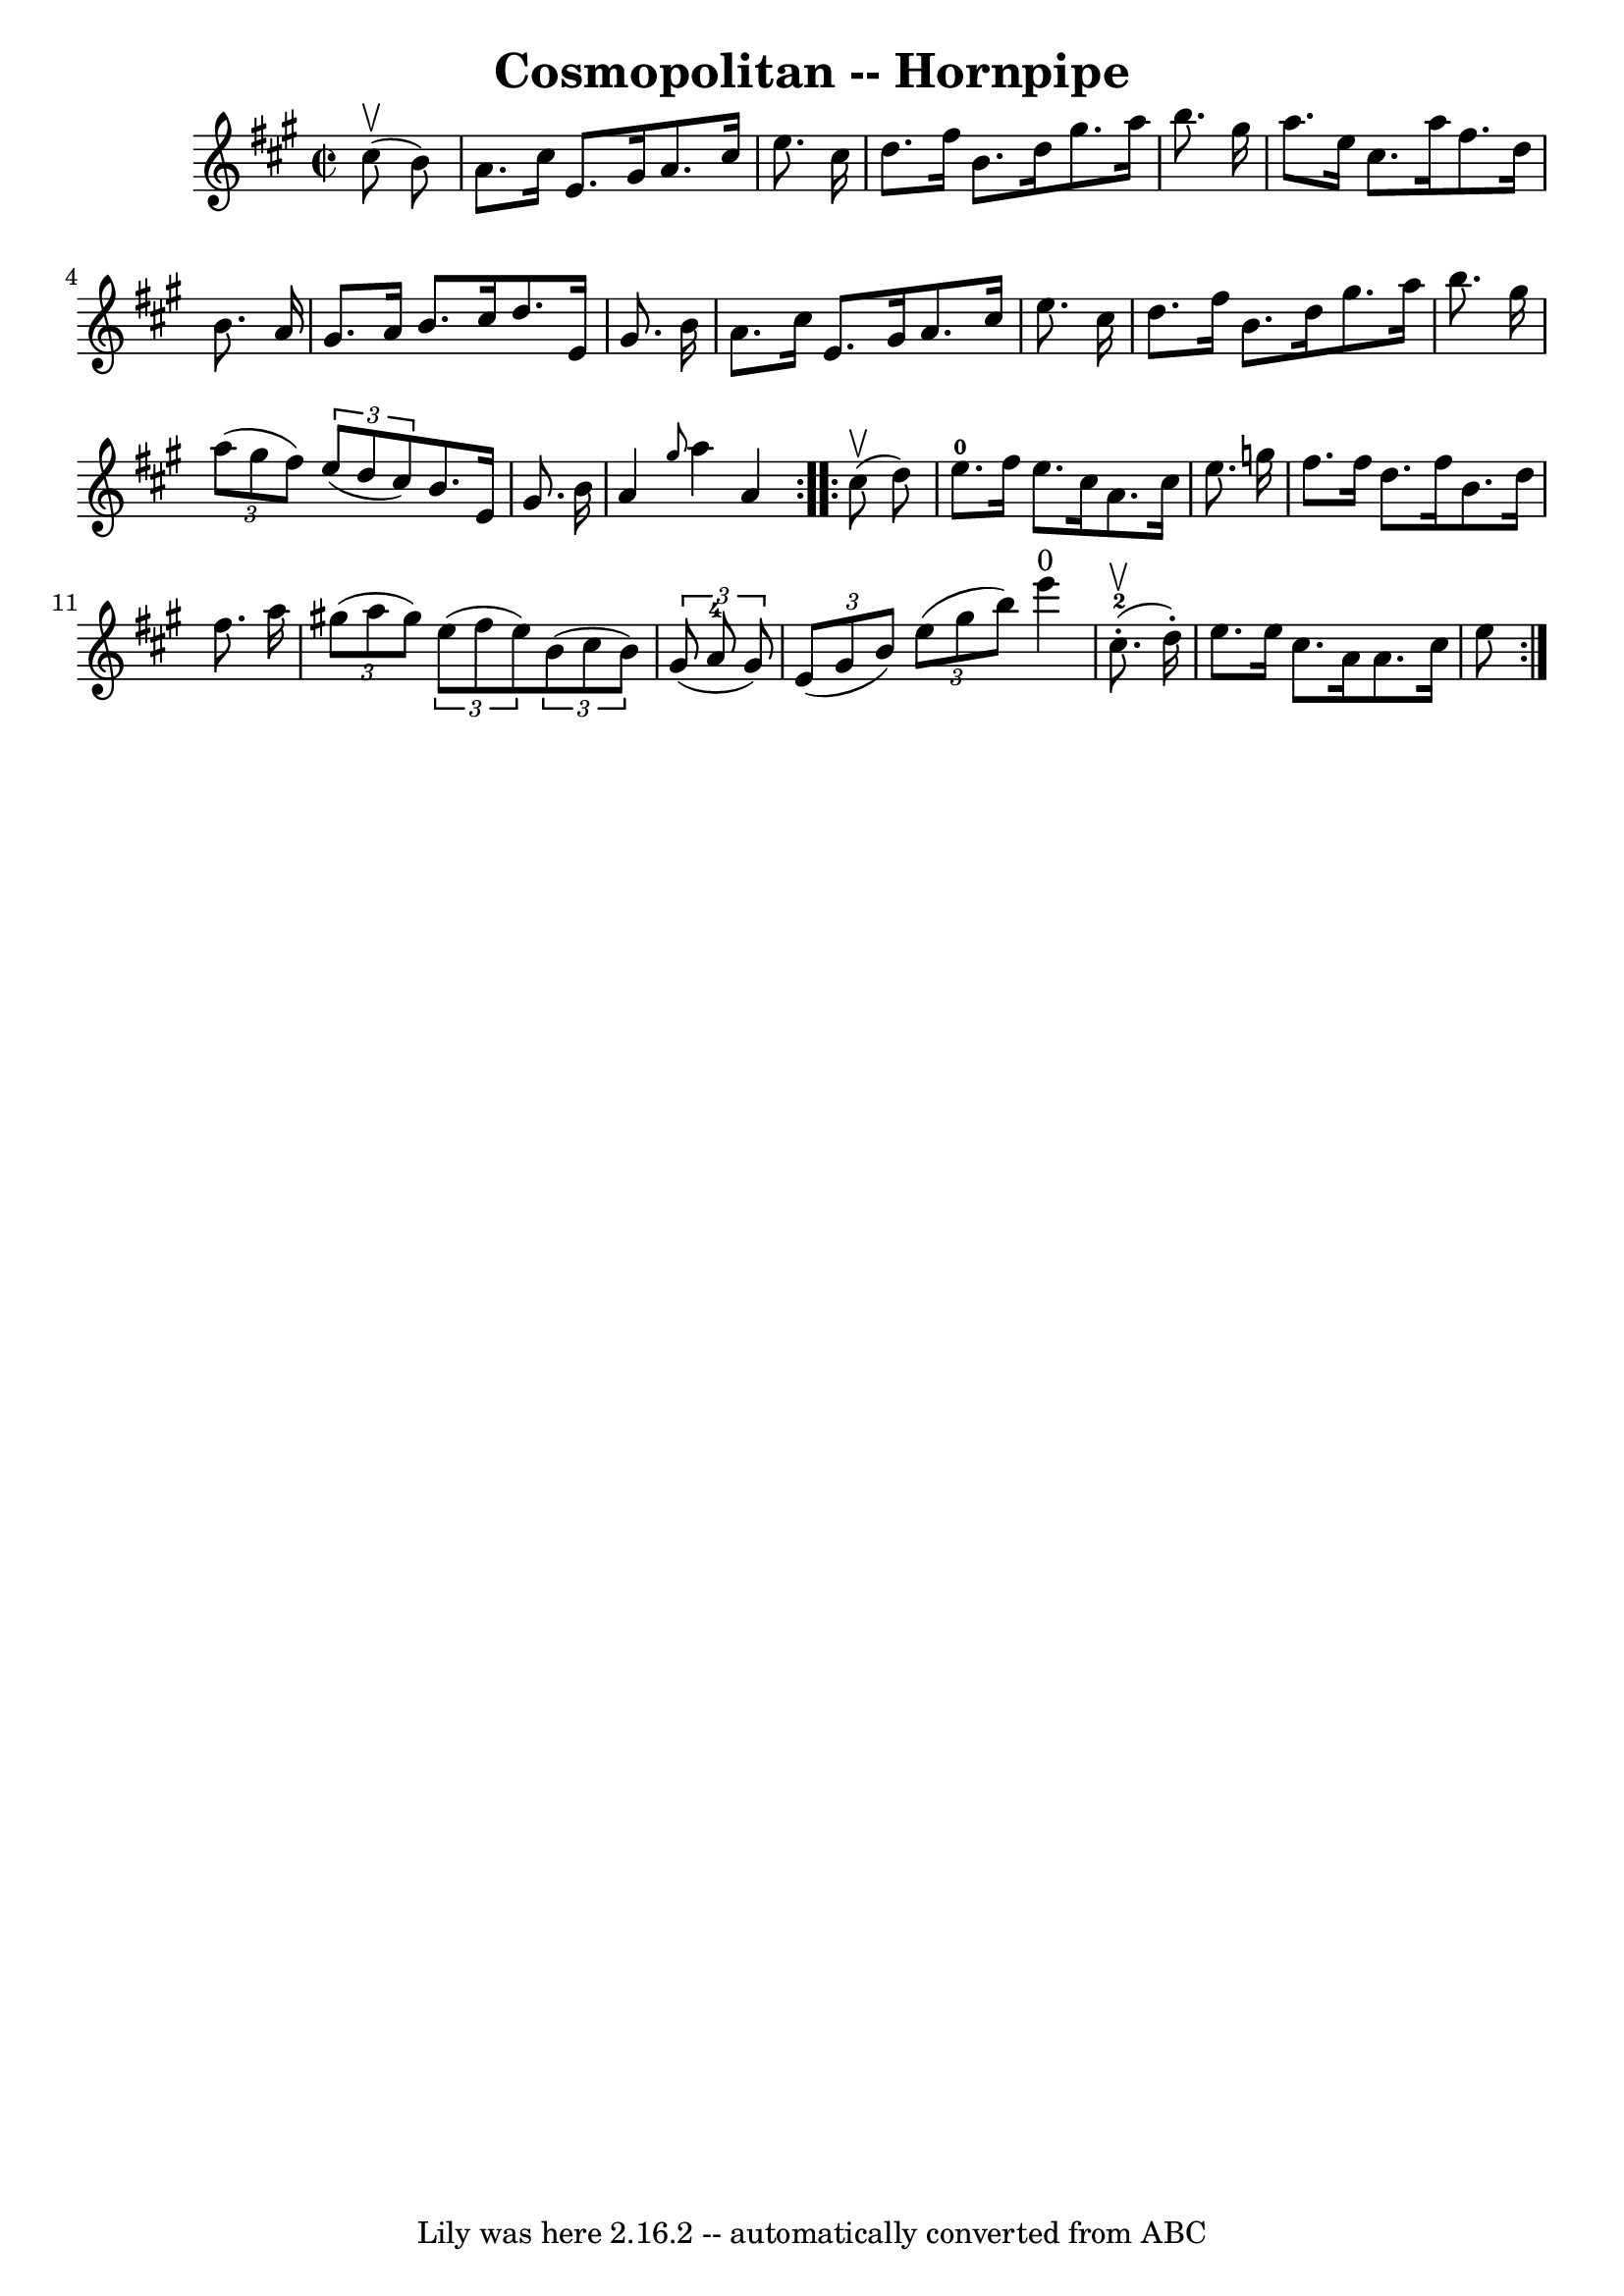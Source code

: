 \version "2.7.40"
\header {
	book = "Cole's 1000 Fiddle Tunes"
	crossRefNumber = "1"
	footnotes = ""
	tagline = "Lily was here 2.16.2 -- automatically converted from ABC"
	title = "Cosmopolitan -- Hornpipe"
}
voicedefault =  {
\set Score.defaultBarType = "empty"

\repeat volta 2 {
\override Staff.TimeSignature #'style = #'C
 \time 2/2 \key a \major     cis''8 (^\upbow   b'8  -) \bar "|"   a'8.    
cis''16    e'8.    gis'16    a'8.    cis''16    e''8.    cis''16  \bar "|"   
d''8.    fis''16    b'8.    d''16    gis''8.    a''16    b''8.    gis''16  
\bar "|"   a''8.    e''16    cis''8.    a''16    fis''8.    d''16    b'8.    
a'16  \bar "|"   gis'8.    a'16    b'8.    cis''16    d''8.    e'16    gis'8.   
 b'16  \bar "|"     a'8.    cis''16    e'8.    gis'16    a'8.    cis''16    
e''8.    cis''16  \bar "|"   d''8.    fis''16    b'8.    d''16    gis''8.    
a''16    b''8.    gis''16  \bar "|"   \times 2/3 {   a''8 (   gis''8    fis''8  
-) }   \times 2/3 {   e''8 (   d''8    cis''8  -) }   b'8.    e'16    gis'8.    
b'16  \bar "|"   a'4  \grace {    gis''8  }   a''4    a'4  }     
\repeat volta 2 {     cis''8 (^\upbow   d''8  -) \bar "|"   e''8.-0   
fis''16    e''8.    cis''16    a'8.    cis''16    e''8.    g''16  \bar "|"   
fis''8.    fis''16    d''8.    fis''16    b'8.    d''16    fis''8.    a''16  
\bar "|"     \times 2/3 {   gis''!8 (   a''8    gis''8  -) }   \times 2/3 {   
e''8 (   fis''8    e''8  -) }   \times 2/3 {   b'8 (   cis''8    b'8  -) }   
\times 2/3 {   gis'8 (   a'8-4   gis'8  -) } \bar "|"   \times 2/3 {   e'8 ( 
  gis'8    b'8  -) }   \times 2/3 {   e''8 (   gis''8    b''8  -) }     e'''4 
^"0"       cis''8.-2(^\upbow-.   d''16 -. -) \bar "|"     e''8.    e''16    
cis''8.    a'16    a'8.    cis''16    e''8      }
}

\score{
    <<

	\context Staff="default"
	{
	    \voicedefault 
	}

    >>
	\layout {
	}
	\midi {}
}
